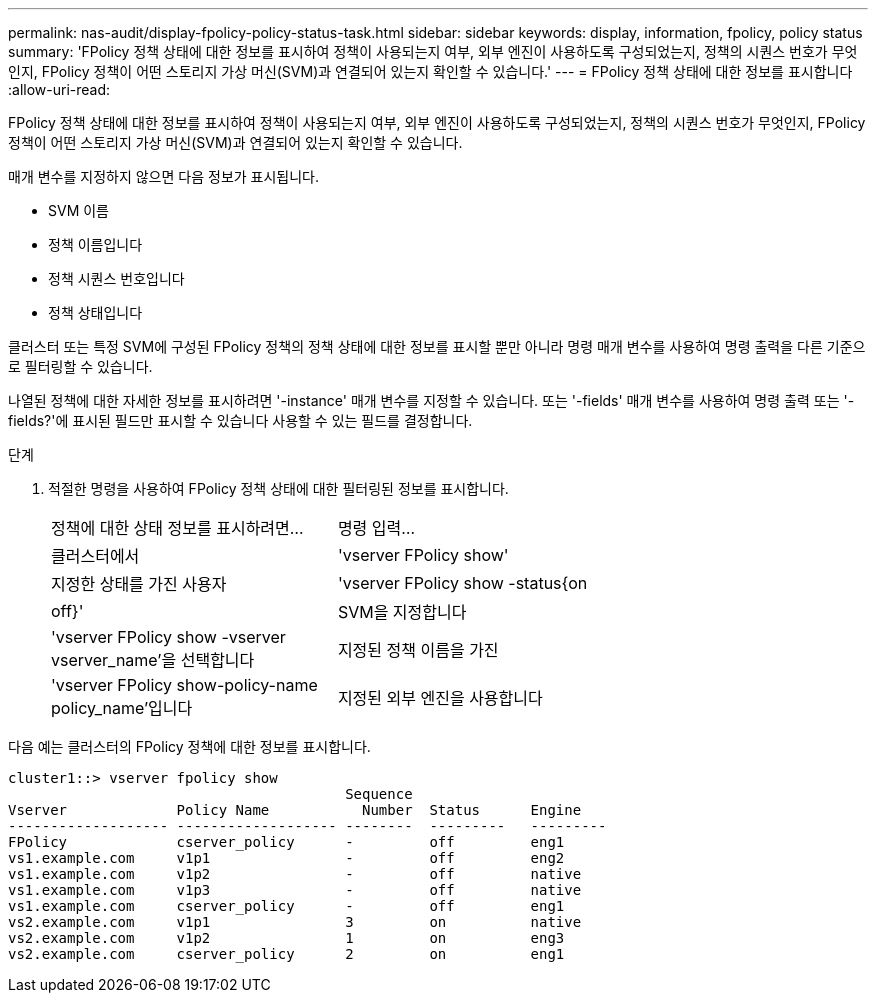 ---
permalink: nas-audit/display-fpolicy-policy-status-task.html 
sidebar: sidebar 
keywords: display, information, fpolicy, policy status 
summary: 'FPolicy 정책 상태에 대한 정보를 표시하여 정책이 사용되는지 여부, 외부 엔진이 사용하도록 구성되었는지, 정책의 시퀀스 번호가 무엇인지, FPolicy 정책이 어떤 스토리지 가상 머신(SVM)과 연결되어 있는지 확인할 수 있습니다.' 
---
= FPolicy 정책 상태에 대한 정보를 표시합니다
:allow-uri-read: 


[role="lead"]
FPolicy 정책 상태에 대한 정보를 표시하여 정책이 사용되는지 여부, 외부 엔진이 사용하도록 구성되었는지, 정책의 시퀀스 번호가 무엇인지, FPolicy 정책이 어떤 스토리지 가상 머신(SVM)과 연결되어 있는지 확인할 수 있습니다.

매개 변수를 지정하지 않으면 다음 정보가 표시됩니다.

* SVM 이름
* 정책 이름입니다
* 정책 시퀀스 번호입니다
* 정책 상태입니다


클러스터 또는 특정 SVM에 구성된 FPolicy 정책의 정책 상태에 대한 정보를 표시할 뿐만 아니라 명령 매개 변수를 사용하여 명령 출력을 다른 기준으로 필터링할 수 있습니다.

나열된 정책에 대한 자세한 정보를 표시하려면 '-instance' 매개 변수를 지정할 수 있습니다. 또는 '-fields' 매개 변수를 사용하여 명령 출력 또는 '-fields?'에 표시된 필드만 표시할 수 있습니다 사용할 수 있는 필드를 결정합니다.

.단계
. 적절한 명령을 사용하여 FPolicy 정책 상태에 대한 필터링된 정보를 표시합니다.
+
[cols="35,65"]
|===


| 정책에 대한 상태 정보를 표시하려면... | 명령 입력... 


 a| 
클러스터에서
 a| 
'vserver FPolicy show'



 a| 
지정한 상태를 가진 사용자
 a| 
'vserver FPolicy show -status{on|off}'



 a| 
SVM을 지정합니다
 a| 
'vserver FPolicy show -vserver vserver_name'을 선택합니다



 a| 
지정된 정책 이름을 가진
 a| 
'vserver FPolicy show-policy-name policy_name'입니다



 a| 
지정된 외부 엔진을 사용합니다
 a| 
'vserver FPolicy show - engine engine_name'

|===


다음 예는 클러스터의 FPolicy 정책에 대한 정보를 표시합니다.

[listing]
----

cluster1::> vserver fpolicy show
                                        Sequence
Vserver             Policy Name           Number  Status      Engine
------------------- ------------------- --------  ---------   ---------
FPolicy             cserver_policy      -         off         eng1
vs1.example.com     v1p1                -         off         eng2
vs1.example.com     v1p2                -         off         native
vs1.example.com     v1p3                -         off         native
vs1.example.com     cserver_policy      -         off         eng1
vs2.example.com     v1p1                3         on          native
vs2.example.com     v1p2                1         on          eng3
vs2.example.com     cserver_policy      2         on          eng1
----